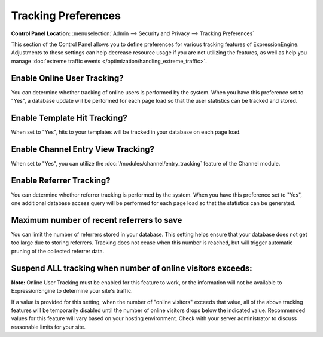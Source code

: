 Tracking Preferences
====================

.. rst-class:: cp-path

**Control Panel Location:** :menuselection:`Admin --> Security and Privacy --> Tracking Preferences`

This section of the Control Panel allows you to define preferences for
various tracking features of ExpressionEngine. Adjustments to these
settings can help decrease resource usage if you are not utilizing the
features, as well as help you manage :doc:`extreme traffic
events </optimization/handling_extreme_traffic>`.

Enable Online User Tracking?
~~~~~~~~~~~~~~~~~~~~~~~~~~~~

You can determine whether tracking of online users is performed by the
system. When you have this preference set to "Yes", a database update
will be performed for each page load so that the user statistics can be
tracked and stored.

Enable Template Hit Tracking?
~~~~~~~~~~~~~~~~~~~~~~~~~~~~~

When set to "Yes", hits to your templates will be tracked in your
database on each page load.

Enable Channel Entry View Tracking?
~~~~~~~~~~~~~~~~~~~~~~~~~~~~~~~~~~~

When set to "Yes", you can utilize the :doc:`/modules/channel/entry_tracking`
feature of the Channel module.

Enable Referrer Tracking?
~~~~~~~~~~~~~~~~~~~~~~~~~

You can determine whether referrer tracking is performed by the system.
When you have this preference set to "Yes", one additional database
access query will be performed for each page load so that the statistics
can be generated.

Maximum number of recent referrers to save
~~~~~~~~~~~~~~~~~~~~~~~~~~~~~~~~~~~~~~~~~~

You can limit the number of referrers stored in your database. This
setting helps ensure that your database does not get too large due to
storing referrers. Tracking does not cease when this number is reached,
but will trigger automatic pruning of the collected referrer data.

Suspend ALL tracking when number of online visitors exceeds:
~~~~~~~~~~~~~~~~~~~~~~~~~~~~~~~~~~~~~~~~~~~~~~~~~~~~~~~~~~~~

**Note:** Online User Tracking must be enabled for this feature to work,
or the information will not be available to ExpressionEngine to
determine your site's traffic.

If a value is provided for this setting, when the number of "online
visitors" exceeds that value, all of the above tracking features will be
temporarily disabled until the number of online visitors drops below the
indicated value. Recommended values for this feature will vary based on
your hosting environment. Check with your server administrator to
discuss reasonable limits for your site.
